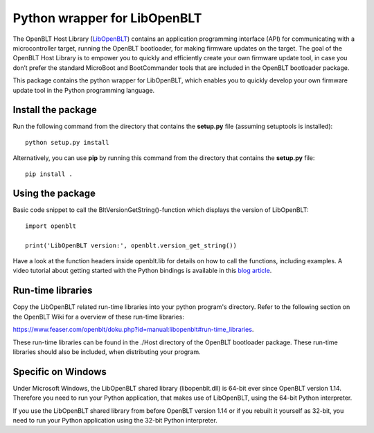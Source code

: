 Python wrapper for LibOpenBLT
=============================
The OpenBLT Host Library (`LibOpenBLT <https://www.feaser.com/openblt/doku.php?id=manual:libopenblt>`_) contains an application programming interface (API) for communicating with a microcontroller target, running the OpenBLT bootloader, for making firmware updates on the target. The goal of the OpenBLT Host Library is to empower you to quickly and efficiently create your own firmware update tool, in case you don’t prefer the standard MicroBoot and BootCommander tools that are included in the OpenBLT bootloader package.

This package contains the python wrapper for LibOpenBLT, which enables you to quickly develop your own firmware update tool in the Python programming language.

Install the package
-------------------
Run the following command from the directory that contains the **setup.py** file (assuming setuptools is installed):

::

    python setup.py install

Alternatively, you can use **pip** by running this command from the directory that contains the **setup.py** file:

::

    pip install .


Using the package
-----------------
Basic code snippet to call the BltVersionGetString()-function which displays the version of LibOpenBLT:

::

    import openblt

    print('LibOpenBLT version:', openblt.version_get_string())

Have a look at the function headers inside openblt.lib for details on how to call the functions, including examples. A video tutorial about getting started with the Python bindings is available in this `blog article <https://www.feaser.com/en/blog/?p=208>`_.


Run-time libraries
------------------
Copy the LibOpenBLT related run-time libraries into your python program's directory. Refer to the following section on the OpenBLT Wiki for a overview of these run-time libraries:

https://www.feaser.com/openblt/doku.php?id=manual:libopenblt#run-time_libraries.

These run-time libraries can be found in the ./Host directory of the OpenBLT bootloader package. These run-time libraries should also be included, when distributing your program.

Specific on Windows
------------------
Under Microsoft Windows, the LibOpenBLT shared library (libopenblt.dll) is 64-bit ever since OpenBLT version 1.14. Therefore you need to run your Python application, that makes use of LibOpenBLT, using the 64-bit Python interpreter.

If you use the LibOpenBLT shared library from before OpenBLT version 1.14 or if you rebuilt it yourself as 32-bit, you need to run your Python application using the 32-bit Python interpreter.
